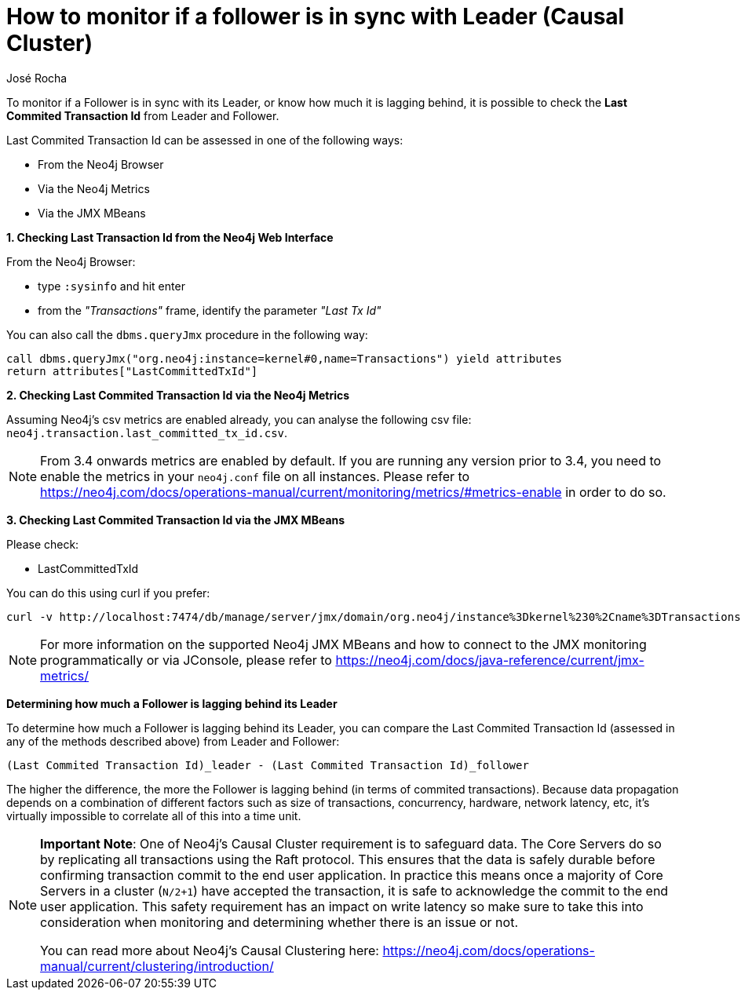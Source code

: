 = How to monitor if a follower is in sync with Leader (Causal Cluster)
:slug: how-to-monitor-if-a-follower-is-in-sync-with-leader-causal-cluster
:author: José Rocha
:neo4j-versions: 3.1, 3.2, 3.3, 3.4
:tags: server,cluster,causal cluster,leader,follower,writes
:public:
:category: cluster

To monitor if a Follower is in sync with its Leader, or know how much it is lagging behind, it is possible to check the *Last Commited Transaction Id* from Leader and Follower.

Last Commited Transaction Id can be assessed in one of the following ways:

* From the Neo4j Browser
* Via the Neo4j Metrics
* Via the JMX MBeans

*1. Checking Last Transaction Id from the Neo4j Web Interface*

From the Neo4j Browser:

* type `:sysinfo` and hit enter
* from the _"Transactions"_ frame, identify the parameter _"Last Tx Id"_

You can also call the `dbms.queryJmx` procedure in the following way:

----
call dbms.queryJmx("org.neo4j:instance=kernel#0,name=Transactions") yield attributes 
return attributes["LastCommittedTxId"]
----

*2. Checking Last Commited Transaction Id via the Neo4j Metrics*

Assuming Neo4j's csv metrics are enabled already, you can analyse the following csv file: `neo4j.transaction.last_committed_tx_id.csv`.


[NOTE]
====
From 3.4 onwards metrics are enabled by default. If you are running any version prior to 3.4, you need to enable the metrics in your `neo4j.conf` file on all instances. Please refer to https://neo4j.com/docs/operations-manual/current/monitoring/metrics/#metrics-enable in order to do so.
====


*3. Checking Last Commited Transaction Id via the JMX MBeans*

Please check:

* LastCommittedTxId

You can do this using curl if you prefer:

----
curl -v http://localhost:7474/db/manage/server/jmx/domain/org.neo4j/instance%3Dkernel%230%2Cname%3DTransactions
----


[NOTE]
====
For more information on the supported Neo4j JMX MBeans and how to connect to the JMX monitoring programmatically or via JConsole, please refer to https://neo4j.com/docs/java-reference/current/jmx-metrics/
====


*Determining how much a Follower is lagging behind its Leader*

To determine how much a Follower is lagging behind its Leader, you can compare the Last Commited Transaction Id (assessed in any of the methods described above) from Leader and Follower:

----
(Last Commited Transaction Id)_leader - (Last Commited Transaction Id)_follower
----

The higher the difference, the more the Follower is lagging behind (in terms of commited transactions). Because data propagation depends on a combination of different factors such as size of transactions, concurrency, hardware, network latency, etc, it's virtually impossible to correlate all of this into a time unit.


[NOTE]
====
**Important Note**: One of Neo4j's Causal Cluster requirement is to safeguard data. The Core Servers do so by replicating all transactions using the Raft protocol. This ensures that the data is safely durable before confirming transaction commit to the end user application. In practice this means once a majority of Core Servers in a cluster (`N/2+1`) have accepted the transaction, it is safe to acknowledge the commit to the end user application. This safety requirement has an impact on write latency so make sure to take this into consideration when monitoring and determining whether there is an issue or not.

You can read more about Neo4j's Causal Clustering here: https://neo4j.com/docs/operations-manual/current/clustering/introduction/
====

